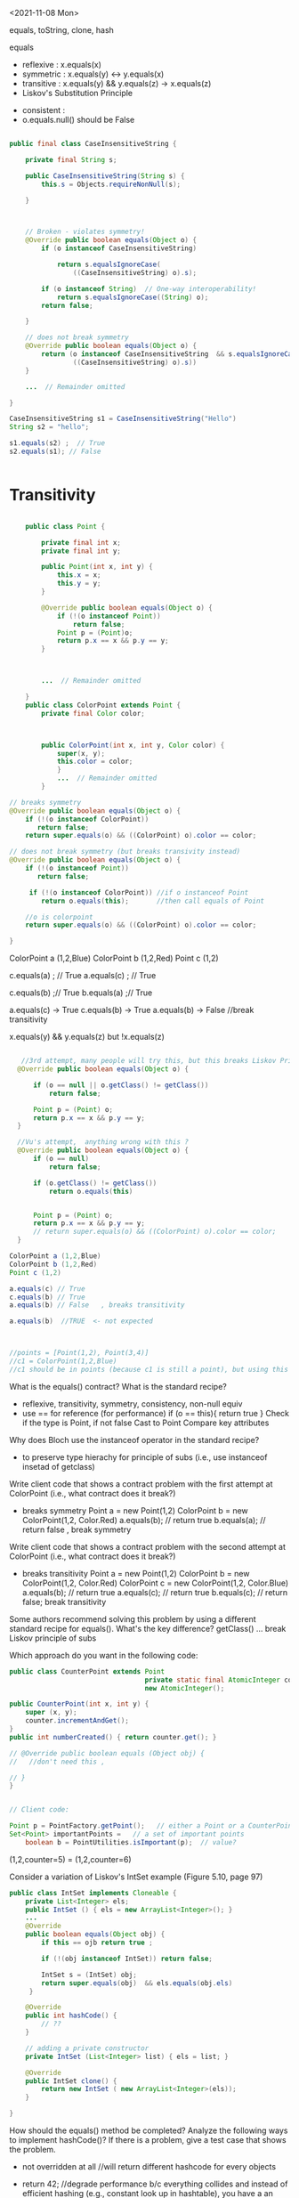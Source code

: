 <2021-11-08 Mon>

equals, toString, clone, hash

equals
- reflexive  :  x.equals(x)  
- symmetric  :  x.equals(y)  <->  y.equals(x)
- transitive :  x.equals(y) && y.equals(z)  -> x.equals(z)
- Liskov's Substitution Principle  


- consistent  :   
- o.equals.null()     should be False




#+begin_src java

  public final class CaseInsensitiveString {

      private final String s;

      public CaseInsensitiveString(String s) {
          this.s = Objects.requireNonNull(s);

      }



      // Broken - violates symmetry!
      @Override public boolean equals(Object o) {
          if (o instanceof CaseInsensitiveString)

              return s.equalsIgnoreCase(
                  ((CaseInsensitiveString) o).s);

          if (o instanceof String)  // One-way interoperability!
              return s.equalsIgnoreCase((String) o);
          return false;

      }

      // does not break symmetry
      @Override public boolean equals(Object o) {
          return (o instanceof CaseInsensitiveString  && s.equalsIgnoreCase(
                  ((CaseInsensitiveString) o).s))  
      }

      ...  // Remainder omitted

  }

  CaseInsensitiveString s1 = CaseInsensitiveString("Hello")
  String s2 = "hello";

  s1.equals(s2) ;  // True
  s2.equals(s1); // False


#+end_src


* Transitivity
  #+begin_src java

        public class Point {

            private final int x;
            private final int y;

            public Point(int x, int y) {
                this.x = x;
                this.y = y;
            }

            @Override public boolean equals(Object o) {
                if (!(o instanceof Point))
                    return false;
                Point p = (Point)o;
                return p.x == x && p.y == y;
            }



            ...  // Remainder omitted

        }
        public class ColorPoint extends Point {
            private final Color color;



            public ColorPoint(int x, int y, Color color) {
                super(x, y);
                this.color = color;
                }
                ...  // Remainder omitted
            }

    // breaks symmetry
    @Override public boolean equals(Object o) {
        if (!(o instanceof ColorPoint))
           return false;
        return super.equals(o) && ((ColorPoint) o).color == color;

    // does not break symmetry (but breaks transivity instead)
    @Override public boolean equals(Object o) {
        if (!(o instanceof Point))
           return false;

         if (!(o instanceof ColorPoint)) //if o instanceof Point
            return o.equals(this);       //then call equals of Point

        //o is colorpoint
        return super.equals(o) && ((ColorPoint) o).color == color;

    }
  #+end_src


  ColorPoint a (1,2,Blue)
  ColorPoint b (1,2,Red)
  Point c (1,2)

  c.equals(a) ; // True
  a.equals(c) ; //  True
  
  c.equals(b) ;// True
  b.equals(a) ;// True

  a.equals(c) -> True
  c.equals(b) -> True 
  a.equals(b) -> False  //break transitivity

  x.equals(y) && y.equals(z)  but !x.equals(z)



 
  #+begin_src java

       //3rd attempt, many people will try this, but this breaks Liskov Principle of substitution
      @Override public boolean equals(Object o) {

          if (o == null || o.getClass() != getClass())
              return false;

          Point p = (Point) o;
          return p.x == x && p.y == y;
      }

      //Vu's attempt,  anything wrong with this ?
      @Override public boolean equals(Object o) {
          if (o == null)
              return false;

          if (o.getClass() != getClass())
              return o.equals(this)


          Point p = (Point) o;
          return p.x == x && p.y == y;
          // return super.equals(o) && ((ColorPoint) o).color == color;
      }

    ColorPoint a (1,2,Blue)
    ColorPoint b (1,2,Red)
    Point c (1,2)

    a.equals(c) // True
    c.equals(b) // True
    a.equals(b) // False   , breaks transitivity

    a.equals(b)  //TRUE  <- not expected



    //points = [Point(1,2), Point(3,4)]
    //c1 = ColorPoint(1,2,Blue)
    //c1 should be in points (because c1 is still a point), but using this equals method, c1 is not in points because of diff types
  #+end_src



What is the equals() contract? What is the standard recipe?
  - reflexive, transitivity, symmetry, consistency, non-null equiv
  - use == for reference  (for performance)  if (o == this){ return true } 
    Check if the type is Point, if not false  
    Cast to Point
    Compare key attributes
   
Why does Bloch use the instanceof operator in the standard recipe?
 - to preserve type hierachy for principle of subs (i.e., use instanceof insetad of getclass)

Write client code that shows a contract problem with the first attempt at ColorPoint (i.e., what contract does it break?)
 - breaks symmetry
   Point a = new Point(1,2)
   ColorPoint b = new ColorPoint(1,2, Color.Red)
   a.equals(b); // return true
   b.equals(a); // return false  , break symmetry   

Write client code that shows a contract problem with the second attempt at ColorPoint (i.e., what contract does it break?)
- breaks transitivity
     Point a = new Point(1,2)
     ColorPoint b = new ColorPoint(1,2, Color.Red)
     ColorPoint c = new ColorPoint(1,2, Color.Blue)
     a.equals(b); // return true
     a.equals(c); // return true
     b.equals(c); // return false; break transitivity


Some authors recommend solving this problem by using a different standard recipe for equals().
What's the key difference?
getClass()  ...  break Liskov principle of subs

Which approach do you want in the following code:

        #+begin_src java
          public class CounterPoint extends Point
                                            private static final AtomicInteger counter =
                                            new AtomicInteger();

          public CounterPoint(int x, int y) {
              super (x, y);
              counter.incrementAndGet();
          }
          public int numberCreated() { return counter.get(); }

          // @Override public boolean equals (Object obj) {
          //   //don't need this ,  

          // }
          }


          // Client code:

          Point p = PointFactory.getPoint();   // either a Point or a CounterPoint
          Set<Point> importantPoints =   // a set of important points
              boolean b = PointUtilities.isImportant(p);  // value?

        #+end_src




(1,2,counter=5)  =  (1,2,counter=6)


Consider a variation of Liskov's IntSet example (Figure 5.10, page 97)
#+begin_src java
  public class IntSet implements Cloneable {  
      private List<Integer> els;
      public IntSet () { els = new ArrayList<Integer>(); }
      ...
      @Override
      public boolean equals(Object obj) {
          if this == ojb return true ;

          if (!(obj instanceof IntSet)) return false;

          IntSet s = (IntSet) obj;
          return super.equals(obj)  && els.equals(obj.els)
       }

      @Override
      public int hashCode() { 
          // ??
      }

      // adding a private constructor
      private IntSet (List<Integer> list) { els = list; }

      @Override 
      public IntSet clone() { 
          return new IntSet ( new ArrayList<Integer>(els));
      }

  }
#+end_src

How should the equals() method be completed?
Analyze the following ways to implement hashCode()? If there is a problem, give a test case that shows the problem.
- not overridden at all
  //will return different hashcode for every objects  
- return 42;
  //degrade performance b/c everything collides and instead of efficient hashing (e.g., constant look up in hashtable), you have a an inefficient operation (e.g., O(n) search instead of constant)
- return els.hashCode();
  //hash([1,2,3])  !=  hash([3,2,1])  != hash([3,1,3,2])
  //set([1,2,3]) == set(3,2,1)== set([3,1,3,2])
- int sum = 0; for (Integer i : els) sum += i.hashCode(); return sum;
  //sum(1,3)  =4  sum(0,4)

  result = hash(v1)
  result += 31 * v1  + has(v2)
  result += 31 * v1  + has(v3)







  




  

Equal :  ... HARD

only 2 out of 3,  shows example,  show how it breaks Liskov

getClass ... violating Liskov


Pg. 48 recipe

In class 9A (40 mins)

Equal contracts
reflex, symmetry, transitivity, liskov substitution variable

In class 9B (30 mins)


<2021-11-01 Mon>

HW assignment 7 (abs value in comparator)

-3, 3  abs(-3) == abs(3)   -3,3  => 3

-10 3    10  3     1



Generics 

- Summary
  - Generics are safer (type-safe and give errors at *compilation time*) than raw types (gives erros at *runtime*)
  - Raw types still allowed due to backward compability

    

Item 26: Don't use Raw Type

- List: raw
- List<E>: generics
- List<String>  parametrized type  


#+begin_src java

  // Now a raw collection type – don’t do this
     private final Collection stamps = …; // Contains only Stamps
  // Erroneous insertion of coin into stamp collection
     stamps.add(new Coin(…));   // Oops!  We’re set up for ClassCastException later

   for (Iterator I = stamps.iterator(); i.hasNext(); ) {
      Stamp s = (Stamp) i.next();       // Throws ClassCastException
       …//  Do something with the stamp
    }

  // Parameterized collection type - typesafe 
     private final Collection<Stamp> stamps = …;
     stamps.add(new Coin(…));  // result is instead a compile time error, which is good

  for(Stamp s: stamps){
    //do something with the stamp s
    }
#+end_src

#+begin_src java
      List<String> strings = new ArrayList<String>();
      unsafeAdd(strings, new Integer(42));
      String s = strings.get(0);  //can cause error at runtime

       // note use of raw types
       private static void unsafeAdd(List list, Object o) {
          list.add(o);
       }

      private static void unsafeAdd( List<Object> list, Object o) {
          list.add(o);
      }
#+end_src


Item 27: Suppress Warnings

#+begin_src java
    Set<Lark> exaltation = new HashSet();              // warning
    Set<Lark> exaltation = new HashSet<Lark>();              // no warning


    public <T> T[] toArray (T[] a) {
      if (a.length < size)
         @SuppressWarnings(“unchecked”)
         T[]results = (T[]) Arrays.copyOf(elements, size, a.getClass());
         return results
           
      System.arraycopy(elements, 0, a, 0, size);
      if (a.length > size)  a[size] = null;
      return a; }

  /*
    ArrayList.java:305: warning [unchecked] unchecked cast
  found   : Object[], required T[]    
      return (T[]) Arrays.copyOf(elements, size, a.getClass());
   ,*/

#+end_src


Item 28: Prefer Lists over Arrays
- Lists play well with Generics

- Arrays are covariant; and generics are invariant
  - array of type Sub is a subtype of array of type Super  (covariant)
  - List<Sub> NO relationship   List<Super>   (invariant)   

reifying  :  Arrays (information are carried to runtime) 
erasure  List (information not carried to runtime)

#+begin_src java
// Fails at runtime
Object[] objectArray = new Long[1];
objectArray[0] = “I don’t fit in!”;           // Throws ArrayStoreException

// Won’t compile
List<Object> o1 = new ArrayList<Long>();
o1.add(“I don’t fit in!”);                           //  Incompatible types
#+end_src


Item 29: Favor generic types
#+begin_src java
  public class Stack {                 // Original Version – no generics
     private Object [] elements;
     private int size = 0;
     private static final int CAP = 16;

     public Stack() { elements = new Object [CAP];}

     public void push( Object e ) {
        ensureCapacity(); 
        elements [size++] = e;
     }
     public Object pop() {
        if (size == 0) { throw new ISE(…); }
        Object result = elements [--size];
        elements[size] = null;
        return result;
     }

    # generify it
  public class Stack<E> {                 // Original Version – no generics
     private E [] elements;
     private int size = 0;
     private static final int CAP = 16;

     public Stack() {
       @supresswarning ...
       elements = new (E []) Object [CAP];

     }

     public void push( E e ) {
        ensureCapacity(); 
        elements [size++] = e;
     }
     public E pop() {
        if (size == 0) { throw new ISE(…); }
        E result = (...) elements [--size];
        elements[size] = null;
        return result;
     }
#+end_src

Item 30: Favor generic methods
#+begin_src java

  // Uses raw types – unacceptable! (Item 23)
  public static Set union (Set s1, Set s2)  {  
     Set result = new HashSet(s1);              // Generates a warning              
     result.addAll(s2);                                 // Generates a warning
     return result;
  }
  // Generic method 
     public static <E> Set <E> union (Set <E> s1, Set  <E> s2)  {  
     Set <E> result = new HashSet <E> (s1);              
     result.addAll(s2);                                 
     return result;
  }
#+end_src

Recursive Type Bound
#+begin_src 
public  static <T extends Comparable<T>>  T  max (List <T> list)
#+end_src

Item 31: Bounded Wildcards


#+begin_src java

    public class Stack <E> {       
       public Stack()
       public void push( E e ) 
       public E pop()
       public boolean isEmpty()
    }

      //  pushAll method without a wildcard type – deficient!
          public void pushAll( Iterable<E> src) {
             for (E e : src) { push(e); }
          }


     //  wildcard type for parameter that serves as an E producer
          public void pushAll( Iterable<? extends E> src) {
             for (E e : src) { push(e); }
          }


       // wildcard type for parameter that serves as an E consumer
         public void popAll ( Collection<? super E> dst) {
             while (!isEmpty()) { dst.add(pop()); }
        }

  # PECS: procer extends and consumer super
                     
#+end_src


#+begin_src java
  public class Chooser<T> {
      private final T[] choiceArray;

      public Chooser (Collection<T> choices) {
        @supresswarning..
          choiceArray = (T[]) choices.toArray();
      }

      public T choose() { 
          Random rnd = ThreadLocalRandom.current();
          return choiceArray [rnd.nextInt(choiceArray.length)];
#+end_src
   

#+begin_src java
  public class Chooser<T> {
     private final List<T> choiceList;


     // Rep invs: choiceList != null && size(choices) > 0

     // Requires/Precond: None
     // Post: if choices is null , throw IAE
     // Post: if choices is empty, throw exception
     // Post: !choices.contains(null), throw exception
     // Post: create a choooser with choices

     //Alternative way
     // Precondition: choices cannot be null, cannot be empty, cannot contain null
     // Post: create a choooser with choices
     public Chooser(Collection<T> choices) {
         if (choice.size() == 0) throw IllegalArException(); // ADD
         //if choice == null throw ...
         choiceList = new ArrayList<>(choices);
     }

     //Requires: None
     //Post/Effects: returns random choice in List<T> choiceList
     public T choose() {
         Random rnd = ThreadLocalRandom.current();
         return choiceList.get(rnd.nextInt(choiceList.size()));
     }


     public void addChoice(E choice) {
        /**
         ,* REQUIRES: None
         ,* EFFECTS: Throws IllegalArgumentException if choice == null, 
         ,* else add choice to the choiceList
         ,*/

         if (choice == null){
             throw new IllegalArgumentException();
         }

         choiceList.add(choice);
    }
#+end_src

//REQUIRE: x has type int
foo(int x)















- Homework assignment 7:
  Absvalue comparator (see schedule.org)

- Reflection: not too many used generics  
  
Item 26: Don't use Raw types (slide 4, 5)

Item 27: Handle Warnings  (slide 10)

Item 28: prefer Lists to Arrays (slide 11, 12)

- Arrays are covaraint; generics are invariants
  - array of Sub (i.e., Sub[]) is a subtype of array of Super (Super []) (design) -> covariant
  - But List <Sub> is not a subtype of List <Super), and vice versa -> invariant


Item 29: Favor generic types (#Slide 18, #19 Converting collection to generics)
#+begin_src java
  public class Stack ...
#+end_src

Item 30: Generic method / *Recursive Type Bound* (slide 22)
#+begin_src java
  max function
#+end_src

Item 31: Slide 28



<2021-10-25 Mon>

Assignment 6

Comparable vs Comparator

Comparable:


class Person implements Comparable{
   int age ..
   String name ...
   int years_in_college
   
   public int compareTo(Person p){
       age.compareTo(p.age); 
   }

}

class NamePerson impelments Comparator{
  public int compare(Person p1, Person p2){
  //compare name
  }
}

class YICPerson implements Comparator{
  public int compare(Person p1, Person p2){
  //compare yearsin college
  }

}

Collections.sort(persons, new NamePerson())


In-class Exercise 7


1. Approach 1
#+begin_src java
public static void findPersonOlderThan(List<Person> listOfPerson, int age) {
	for (Person p : listOfPerson) {
		if (p.getAge() >= age) p.printPerson();
	}
}
#+end_src

2. Approach 2
   

#+begin_src java
  public void AgeRange(ArrayList<Person> personArrayList, int lower, int upper){
              Iterator<Person> it = personArrayList.iterator();
              while(it.hasNext()){
                  Person person = it.next();
                  if(lower > person.getAge() && person.getAge() > upper) person.printPerson();
              }

#+end_src

3. Approach 3
   
#+begin_src java
  public static void printPersons(
          List<Person> roster, CheckPerson tester) {
          for (Person p : roster) {
              if (tester.test(p)) {
                  p.printPerson();
              }
          }
      }

  interface CheckPerson {
      boolean test(Person p);
  }


  class CheckPersonEligibleForSelectiveService implements CheckPerson {
      public boolean test(Person p) {
          return p.gender == Person.Sex.MALE &&
              p.getAge() >= 18 &&
              p.getAge() <= 25;
      }
  }



#+end_src

4. Approach 4
   #+begin_src java
     printPersons(
         roster,
         new CheckPerson() {
             public boolean test(Person p) {
                 return p.getGender() == Person.Sex.MALE
                     && p.getAge() >= 18
                     && p.getAge() <= 25;
             }
         }
     );


   #+end_src

5. Approach 5:Lambda Expression
   #+begin_src java

     printPersons(
         roster,
         (Person p) -> p.getGender() == Person.Sex.MALE
             && p.getAge() >= 18
             && p.getAge() <= 25
     );
   #+end_src


Java SE Lambda Expression tutorial






















Comparable vs Comparator


#+begin_src java

    //natural/default sorting
    class Employee implements Comparable {
       String name;
       public int compareTo(Employee o) {        
          return name.compareTo(o.name);
       }
    }

    //Collections.sort(employees);


  class IdComparator implements Comparator<Employee> {
     public int compare(Employee o1, Employee o2) {
        if (o1.getId() < o2.getId()) {
           return -1;        
        }else if (o1.getId() > o2.getId()) {          
           return 1;
        } else {
           return 0;        
        }
     }
  }

  class AgeComparator implements Comparator<Employee> {
     public int compare(Employee o1, Employee o2) {
        if (o1.getAge() < o2.getAge()) {
           return -1;        
        }else if (o1.getAge() > o2.getAge()) {          
           return 1;
        } else {
           return 0;        
        }    
     }
  }
  //Collections.sort(employees, new IdComparator());
  //Collections.sort(employees, new AgeComparator());

#+end_src


- Inclass Lambda



- Inclass 6


- Show DIG if have time 


- Quiz

-------------------------




Type-Checking or Type-Safety


Greyhound extends Dog extends Animal

Dog f(dog d){
 ...
 return g(d);
}

What is the signature of g?

T2 g(T1 x)

T1 :  Dog or Animal
T2:  Dog  or Greyhound




Greyground g (Greyhound x)  ?   NO (not TYPE-SAFE)
Greyhound g (Animal x)  ?   YES



Dog d =  Greyhound f(...)   
Animal a  = Greyhound f(...)








Inclass 5B

#+begin_src java
  class A:
      public void reduce (Reducer x)    
          // Effects: if x is null throw NPE 
          // else if x is not appropriate for this throw IAE
          // else reduce this by x

  class B:
      public void reduce (Reducer x) 
          // Requires: x is not null
        
          // Effects: if x is not appropriate for this throw IAE
          // else reduce this by x

  class C:
      public void reduce (Reducer x)   
          // Effects: if x is null return (normally) with no change to this
          // else if x is not appropriate for this throw IAE
          // else reduce this by x
#+end_src
        



B extends A.   Fail
Precondition Part:  B has stronger pre:  Fail
Postcondition Part: B has weaker post:  Fail  

-----------------------------------          
C extends A. 
Precondition Part: both have no preconds:  OK   
Postcondition Part:
- incompatible behaviors (a => b ,  b => a) :  Fails
- throwing NPE is stronger than return normally:  Fails
- return normally is better / stronger than giving an exception:  OK   
-----------------------------------          
A extends B.  
Precondition Part: OK, A has no precondition 
Postcondition Part: OK, A is stronger
OK, A == B

P        Q    (supertype)
 P'   Q'      (subtype)

P -> P'  -> Q' -> Q
P is stronger than P'
Q' is stronger than Q

-----------------------------------          
C extends B.  OK
Precondition Part: OK,  C has no precondition so weakest 
Postcondition Part:
- same postconditions (because of B's precond forbidding null) OK
- C's post is stronger (because it handles more cases)  OK
-----------------------------------                    

A extends C.
Precondition Part: none has precond OK
Postcondition Part: A is stronger OK
A is weaker :  Fail
-----------------------------------          






Liskov Substitution Principle (LSP)

If B is a subtype of A, B can always be subsituted for A

- B extends A  (B is a subtype of A  ,  A is a supertype of B)

- foo(A) =>  foo(B)


B should be more preicse than A,  strengthen properties of A
- if A has some N methods,  B will have those methods,  B can have extra ones,  B overrides those N methods
- An overriding method must have a stronger (or equal to) specification the the original method of A.
- Precondition (requires)
- Postcondition (effects)
- Specification: Precondition => Postcondition (partial correctness specification, total)    
- A's original method ~foo~   ~p => q~
- B's ~foo~:   ~p' => q'~ 

- more requires,  more preconditions

 ~p'~ has more constraints/requires than ~p~, then  ~p'~ is stronger. 


p' is stronger than p  ,     p' => q'  is stronger or weaker than p => q ? 


p -> q

p' -> q


p' -> p   DOES NOT MEAN p' -> q =>  p -> q


p -> q =>  p' -> q


1. WEAKEN the precondition p' of foo in B (i.e., make the precondition p' of B foo weaker than the precondion p of A's foo) (and keep the postconditions of both the same)

p -> p'  MEANS (p' -> q) -> (p -> q)

weakening the precondition of B's foo, allows B's foo to deal with MORE inputs than A's foo, thus B's is "better" or stronger than A's.

OR
2. STRENGTHEN the postcondition of foo in B (i.e., make the postcondition of B's foo stronger than A's foo) (keep the preconditions of both the same)

q' -> q  MEANS (p -> q') -> (p -> q)

   
A's foo return some animal , and B's foo return a cat  ,   thus B's foo is stronger than that of A



if A has a function
#+begin_src java
  A_foo(int x){
    //requires x as an integer
    //effects: returns a positive int
    }

  B_foo(int x){
      //requires x as a postive integer :  BAD (stronger precondition)
      //effects:  return an integer:  BAD (weaker postcondition)
    }
#+end_src




A:
foo() returns animal


B:
foo() returns a mamal


class Shape

class Triangle extend Shape




just types, then the Compiler will automatically checks and enforces LSP for us

T1' extends T1
T2' extends T2

--- contravariance and covariance
supertype       T1 foo (T2 x)
subtype         T1 foo (T2 x)
                   foo (T2' x)   #would violate Liskov principle 




T1x.foo()

T1'x.foo()


bar(T1x)
bar(T1'x)














































<2021-10-12 Tue>

Liskov Substitution principle

-  If B is a subtype of A,a B can always be substituted for an A

- B is permitted to strengthen properties and add properties
  – Fine to add new methods (that preserve invariants)
  – An overriding method must have a stronger (or equal) spec
B is not permitted to weaken a spec
  – No method removal
  – No overriding method with a weaker spec

Constraints on methods
– For each supertype method, subtype must have such a method
  • Could be inherited or overridden
Each overriding method must strengthen (or match) the spec: –
   Ask nothing extra of client (“weaker precondition”)
      - Requires clause is at most as strict as in supertype’s method
      -  Guarantee atleast as much(“stronger post condition”)
         • Effects clause is at least as strict as in the supertype method
         • No new entries in modifies clause
         • Promise more (or the same) in returns clause
         • Throws clause must indicate fewer (or same) possible exception types

*TYPE*
      Contra vs co-variance
supertype    T1 foo(T2)
subtype      T1' foo(T2')
      T2' is supertype of T2 (as T2' is weaker, contravariance)
      T1' is subtype of T1 (as T1 is stronger, covariance)

class A{
   A foo(A x);
}

class B extends A{
   A foo(B x); // Bad, strengthening precond
   B foo(A x); // OK,  strenthening postcond
   A foo(Object x); // OK , weakening precond
}
      
Object o = new Date() ;// OK,   new Date() returns a Date() which is stronger than Object
Date d = new Object(); // Not OK, compile time error 

dog a = ..
dog b = f(a)


dog f(dog d):
   ...
   return g(d)


can f returns greyhound ?  YES,    
can f returns animal ?  NO

can f takes greyhound ?  yes
can f takes germanshephard? yes

g: animal -> greyhound



*SPECIFICATION*
- Any property (e.g., invariants or specification) guaranteed by supertype must be guaranteed by subtype
  – The subtype is permitted to strengthen & add properties
  – Anything provable about an A is provable about a B
- No specification weakening
  - No method removal
  - An overriding method has
    - a weaker precondition:
      - cannot ask anything extra more from the client
      - if super_pre  is x < 5,
        - then sub_pre can be x < 4 ? no, bc x<4 => x<5
      -  then sub_pre can be x < 10? yes, bc x<5 => x<10
    - a stronger postcondition:
      - give result at least as strong as the overriden one


-supertype has a method f that takes in an int, and returns a positive int (e.g., absolute)
-subtype overrides f and
  - take positive int:  so strenghthen precond, this is bad because what used to work with negative is now broken
  - returns an int: so weakening postcond,  also bad because the return should be positive int, but now could return a neg



  



https://www.youtube.com/watch?v=PZlD39cd4Wk


Counter vs Counter2:

2 methods in Counter
Also 2 in Counter2 (get is inherit)
precondition: OK,  same (both True)
postcondition: NOT OK double doesn't make it bigger (incr), so this is not at least stronger than post of Counter.  (if we have some precondition saying this >= 0, then we are OK)




Method rules
- Subtype has all methods from supertype and more
- Client only has access to the methods (overriden or extra) of the subtypes, they cannot access methods of the supertype directly     

- Subtype Precondition:
  - can be weaken than supertype precond
    - i.e, ~presuper -> presub~
  - e.g., supertype precond : x > 5
  - subtype precond,  x > 4   (x > 5 => x> 4)
  - 

- Subtype Post:
  - can stregthen supertype post
    - i.e., ~presuper & postsub => postsuper~ 
    


In-class 5B

B extends A:  fails
Precond:  BAD
Post: really doesn't matter, already fail pre

C extends A: fails
Precond: Ok, no precond for both
Post: BAD,  supertype A does more (e.g., return NP when x is null)

A extends B: OK
precond:  OK,  A has no precond
post: Ok, A is stronger, throws exception (actually they are the same if we consider the precond of B)

C extends B: OK
precond: OK, C's precond is arguebly weaker
post: Ok, same post


A extends C: OK
precond: OK, none has precond
postcond:  A post is stronger if we consider returning exception is stronger.  But not OK if we reason that in C we expect a return but in A we don't get anything.
We can also say the postcondition is not compatible,  neither one is stronger or weaker,  so in that case it also not satisfies the requirement that sub post has to be stronger than super post

---

In-class 5A

<2021-10-04 Mon>


Iterator 

List<String> list  = new List<>();

list = [bat, cat, dog] ;

Iterator<STring> itr = list.iterator();   // iter = [b,c,d]

itr.next();    //return b ,   iter = [c,d]  so iter's contents can be stored in a STACK ADT 
itr.next();   // return c ,   iter = [d]
iter.hasNext(); return True,  iter =[d]
iter.next(); //return d ,   iter = []
iter.hasNext(); return False,  iter =[]
iter.next(); // raise Exception NSEE



next()
hasNext()
prev()
hasPrev() 

Iterator<STring> itr = list.iterator();     // itr.X = [b,c,d] itr.Y = []
itr.next(); // return b ,   itr.X = [c,d]   itr.Y = [b]
itr.next(); // return c ,   itr.X = [d]     itr.Y = [c,b]
itr.prev(); // return c,    itr.X = [c,d]   itr.Y = [b]
itr.prev(); // return b,    itr.X = [b,c,d] itr.Y = []
itr.prev() ; // raise NSEE ...


Iterator<STring> itr = list.iterator();     // itr.X = [b,c,d],  itr.nextCalled = False
itr.next() ;  // return b ,   itr.X = [c,d],   list = [b,c,d],  itr.nextCalled = True
itr.next() ;  // return c,   itr.X [d],  list = [b,c,d], itr.nextCalled = True

itr.remove(); //   itr.X = [d],  list = [a, d],  itr.nextCalled = False
itr.remove(); // raise ISE


public class Period {              
    private final Date start;
    private final Date end;

    /**
     * @param start the beginning of the period
     * @param end the end of the period; must not precede start
     * @throws IAE if start is after end
     * @throws NPE if start or end null
     */

    public Period (Date start, Date end) {
        if (start.compareTo(end) > 0) throw new IAE();
        this.start = start; this.end = end;  // Question 1
    }
    public Date start() { return start;}    // Question 2
    public Date end()   { return end;}      // Question 2

}


public class MyMaliciousClass extends Period{
    private Date myDate = new Date(0)

@override public Date start(){
    if (itsTime()){
        return myDate;  // this is mutable !
    }
    else{
        return super.start()
    }
}


public class LoanProvider{
    Period p;

    public LoanProvider (Period p, other stuff){
        this.p = p ; // no defense copy, Because Period is supposed to be immutable 
    }
}


Period m = new myMaliciousClass(); 
LoanProvider lp = new LoanProvider(m, ...) // will have start from myClass

















<2021-09-27 Mon>


F
F'

F == F'    F => F'  && F' => F


F =    x >= 5  && True && x >= 4
F' =   x >= 5  && x >= 4
F'' =  x >= 4  not correct
F''' = x >= 5

F = i >= 0 && N >= i
F' =   N >= 0

(i >= 0 && N >= i)  =>  N >= 0
N >=0  =>  (i >= 0 && N >= i)    (N=5,  i = 100)




(x >= 5 && x >= 4)   =>   x >= 4     TRUE
x >= 4   => (x >= 5 && x >= 4)   ? x = 4 
4 >= 4  =>  4 >= 5 && 4 >= 4
True =>  (False &&  True)
True =>  (False)

False


(x >= 5 && x >= 4)   =>   x >= 5   TRUE
(x >= 5)  => (x >= 5 && x >= 4)   TRUE 


"3-SAT" 

Convert Java/C++/Rust  => a (BIG) formula => 3-SAT (Verification condition)

Theorem Proving (SAT Solver,  SMT solver)


assignment
loop ()
...


NP-COMPLETE


Objects/ Classes

- analyze / verify method in ISOLATION
- M1,  M2, M3   ...
- M1,  M2,  M3   ... will not scale 

- Rep Inv

  IntSet, Poly

  Binary Tree
  - if a child != null (not leaf), then it will have 2 children
  - if a child == null (leaf), ...
  - constructor ,  ...  =>  valid BT (rep-inv will hold)
  - delete/add ,     => valid BT

  Binary Search Tree
  - content of the left child (node)  <= content of parent (node)
  -


class BinSearchTree:
    bool is_valid(...){
       ... 
    }
    
  
#+begin_src java
  public class Members {
      // rep-inv1: members != null

      // rep-inv2: members != null & no duplicates in members

      List <Person> members;   // the representation

      //  Post: person becomes a member
      public void join (Person person){
        if (!members.contain(person)){
          members.add(person);
        }
      }

      //  Post: person is no longer a member
      public void leave(Person person) {
        //rep-inv2 
          members.remove(person);

      }

    ...
  }

#+end_src

for each method : join and leave 
1. does it satisfy rep-inv1 ?  
   join: yes
   leave: yes
   
2. does it satisfy rep-inv2 ?
   join: no
   leave: yes

3. does it satisfy postcondition ?
   join: yes
   
   leave: NO if do not assume rep-inv2 (or no assumption)
          YES if do assume rep-inv2

3b.  if a method DOESNOT satisfy given rep, then do we need to check if satisfy the postcondition?
     no, if rep inv is broken, the code is wrong,  no need to check anything else
    
4. if the method doesn't method a rep inv,  modify the code so it does





abstract function:  toString()

Poly:


toString:  internal/concrete -> abstract  5x^4 + 3x^2




















Verifying methods class
- when analyzing a method, do not attempt to analyze other methods and their interactions
- will not scale
- should analyze each method in isolation
- use rep inv !

- Does the method establish and maintain rep-inv  ?
  - similar to inductive invariant (hold before and preserve through loop)
  - constructor: return obj satisfies the repr
  - mutator:  assume repr, maintain it 

Example :  Members.java

#+begin_src java
  public class Members {
      // Members is a mutable record of organization membership
      // AF: Collect the list as a set 
      // rep-inv1: members != null
      // rep-inv2: members != null & no duplicates in members

      List <Person> members;   // the representation

      //  Post: person becomes a member
      public void join (Person person) { members.add(person);}

      //  Post: person is no longer a member
      public void leave(Person person) { members.remove(person);}

  }
#+end_src
  - does method maintain rep-inv ?   does it satisfy the contract?
    - if the first one fails,  no point to do the rest

  - ~members != null~
    - join:  yes,  no assignment to members, we just add things to it,  so if it was not null when we enter the method then not null when we exit the method.
      - yes, satisfy the contract, because person becomes a member
    - leave: yes, maintain inv;
      - no, does not satisfy the contract (we haven't looked at or assume the duplicate repr inv)
      - to "repair" this,  we can do something like
        while (members.contains(person)){
           members.remove(person);
        }
      
  - ~members !=null and no duplicates~  (stronger)
    - join:  NO,  doesn't check if input person already a member. Counterexample ?
      - since doesn't preserve the repr, so don't care about contract 
      - repair: check if a person already a member, 

        
    - leave: yes, maintain repr inv
      - yes, satisfy the contract (using the repr,  person only in the list no more than once)


- Poly example
  #+begin_src java

    public class Poly {
    // Polys are immutable polynomial c0+c1x + c2x^2 + ..
    
        private int[] trms;
        private int deg;

        // Effects: returns the degree of this
        public int degree() {
           return deg;
        }
  #+end_src
  
<2021-09-20 Mon>
* * Lecture 4-1



Verification

- Testing
  - Dynamic Analysis: analyze the program runs
  - Run the program on some inputs ...
  - Strength: Fast, does not need to analyze complex code , ...
  - Weakeness:  could miss corner cases, ...
    
- Verification
  - Static Analysis: analyze the source code (AST, Bytecode ...)
  - Do not run the program 
  - Strenghths: attemp to reason about the program on *all* possible inputs
  - Weakenesses: slow, infeasible, analyze the program source code
  - For certain domains or applications, failure is not an option
    - Airbus :  ASTREE
    - NASA:  ...
    - Facebook
    - Amazon AWS: Amazon Formal Methods
    ... 
    
- Facebook INFER
  - Verification tool 
  

"Program testing are used to show the presence of bugs, but never to show their absence"  -- Dijkstra 1972 

- Hoare Logic
  {P} S {Q}    : Hoare tripple
  - Read:  assume P holds,  if S successfully executes, then Q holds
  - (Sir) Tony Hoare
    - Quick sort
    - NULL Pointer (billion dollar mistake)
    - Dining Philosopher / Monitor

{True} x := 5; {x=5}   // strongest postcondition
{True} x := 5; {True}
{True} x := 5; {x >= 0}
{True} x := 5; {x >= 5} // x=5 OR x=6 or X... 


{x == y}  x:= x + 3 {y = x - 3} // strongest condition
{x == y}  x:= x + 3 {x >= y}
{x == y}  x:= x + 3 {x > y}

{x > -1}  x:= 2*x + 3  {x <= 3} // X 
{x > -1}  x:= 2*x + 3  {x >= 1}    x = 1 OR x= 2 or X=3 ......  

{x > -1}  x:= 2*x + 3  {x >= 3} // STRONGEST post condition

x = 0  ...  x = 3    x >= 3
x = 1  ...  x = 5
x = 2 ...   x = 7
.....

{x==a}  if x < 0: x = - x {x == |a|}
{True}  if x < 3: x = 10 else: x = 20  { x == 10 || x == 20 }

{False} x := 3 {x != 3}
{False} x := 3 {False}
{False} x := 3 {x= any int}

{x < 0}  while(x!=0) x:= x - 1 {X < 0}
{x < 0}  while(x!=0) x:= x - 1 {ANYTHING}

Partial Correctness: 
- Talk about compilers if have time   
  - assume P holds,  *if* S successfully executes, then Q holds


{True} x := 5 {x=5 or x= 6 or x > 6}  *valid*
{True} x := 5 {x > 6}  *invalid* 
{x == 5}  x += 2  {x < 7}  # x == 7 does not imply *x < 7*


{x < y} z:= x/y  {z < 1}   *Invalid* y=0 
{x = 0} z:= x/y  {z < 1}   *Invalid* x=0, y=0 
{y != 0} z:= x/y  {z < 1}  *Invalid* x = 2 , y =1  
{x < y & y != 0} z:= x/y {z <1} *invalid*   x=-2,  y=-1

{0 < x < y & y != 0} z:= x/y {z <1} *valid*   weakest precondition 
{x = 1 & y = 2} z:= x/y  {z < 1}  *Valid*  
{x = 2 & y = 4} z:= x/y {z <1} *valid*



** Verification using Hoare logic
- To prove ={P}  S  {Q}=  is valid,   we check if  ~P =>  WP(S, Q)~
  - `WP`: a function returning the weakest precondition allowing the execution of S to achieve Q

- S is an ASSIGNMENT statement 
  - WP(x := E, Q) = Q[x/E]
    WP(x := 3, {x + y = 10}) =  3 + y = 10  =   y = 7
    
  - {y==7} x := 3 {x + y = 10}

    WP(x := 3, {x + y > 0) =  3 + y > 0  = y > -3
  - {y > -3}  x := 3 {x + y> 0}

- S is a LIST of Statements
  - WP(S1; S2; S3 ...;  Q)  = WP(S1, WP(S2;S3;.., Q))
  - wp(x:=x+1; y = y*x, {y=2*z})

    {y*(x+1)=2*z} x:=x+1; {y*x=2*z} ; y := y*x, {y=2*z}

    wp(y:=y*x, {y=2*z}) =  y*x=2*z
    wp(x:=x+1, {y*x=2*z}) = {y*(x+1)=2*z}

    WP(x:=x+1, y=y*x, {y=2*z}) = WP(x:=x+1,WP(y=y*x, {y=2*z}))
                               = WP(x:=x+1, {y*x=2*z})
                               = {y*(x+1)=2*z}

- S is CONDITION
  wp(...)
  
- S is a LOOP                               
  - {x <= 99 or x = 100} while (x < 100) x = x+ 1; {x=100}
  - {x <= 100} while (x < 100) x = x+ 1; {x=100}
  - WP(while, Q) = loop invariant of the while loop

     - *Loop invariant*: captures the meaning of the loop (manually provided by you)
        -  property that holds when the loop entered 
        -  is preserved after the loop body is executed  (inductive loop invariant)


#+begin_src java
  {N >= 0}

  {0 <= N}
  i := 0 ;

  {i <= N}//wp for the while loop below wrt to Q= i == N using i <= N
  {False} //wp for the while loop below wrt to Q= i == N using N >= 0

  //LOOP INV:  i <= N
  //LOOP INV: i <= 0  # NOT LOOP INV
  //LOOP /inv : i>=0 
  //LOOP INV :  N >= 0
  //LOOP INV:  TRUE

  while(i < N){
      i := N;
  }

  {i == N}

#+end_src

- WP(while[I] B do S,  {Q}) =
   1. I and
   2. (I &b) => wp(S,I)
   3. (I &!b) => Q

- using ~i <= N~ as loop invariant to prove program
  - wp(while[i<=N] i < N do i:=N, {i == N}) =
    1. ~i <= N~
    2. ~(i <= N & i < N)   => wp(i:=N, {i<=N})~
       ~i < N  =>   N <= N ~
       ~i < N =>  True~
       ~True~
       
    3. ~i <= N & !(i<N) => i == N~
        ~i == N => i == N~
        True
        
    =  ~i <= N~

~wp(while[i<=N] i < N do i:=N, {i == N}) = i <= N~


wp(i:=0; {i<=N}) = 0 <= N

P => wp(...)
N>=0  => 0 <= N

- using ~N >= 0~
- wp(while[N >= 0] i < N do i:=N, {i == N}) =
  1. ~N >= 0~
  2. ~(N >=0 & i < N) => wp(i := N, N >= 0)~
      -   ~(N >=0 & i < N) => i >= 0~
        
  3. ~N >=0 & !(i<N) => i ==N~
     ~(N >= 0 & i >= N) => i == N~
     ~i>= 0  => i == N~
     ~False~
 =  False  
 

N >= 0 => False   N= 5    = True => False     !True or False  = False or False  = False
False 

Demorgan Law

a => b   ==  !a or b


!a or True  == True
!a or b
!(i == N)  or (i==N)  = True

a and b and c

b == true  =>  a and c















  
  

* Lecture 4
**  Reflection
   - Invariants
   - Invariants vs Precondition
   - toString:  abstraction function that takes internal representation (e.g., arrays, vectors) and abstract it for the client (e.g., polynomials)
   -  Correctness
     - Testing vs Verification
     - Dijsktra
     - Satisfy contracts (specifications)
** Verification
   - Verification vs Testing: very different
   - Testing: correct over sample inputs
     - number of inputs is infinite ,  so can only sample a small finite set
   - Verification: the implementation is correct with respect to the specification.
     - Correctness: Mathematical definition, a proof
     - Theorem proving ..

** Abstract Function and RepInv
      - Abstraction Function:  maps rep internal data to the astract object
        - e.g., Liskov's PolyClass (uses arrays)  => mathematical polynomial objects
        - =toString= is often used as an abstraction function
      - Rep invariant:
        - Example:  binary tree (2 children),  binary search tree (binary tree and lc <= rc),
        - IntSet:
          #+begin_src java
            // c.els ≠ null &&
             // (all elements of c.els are integers)
            // for all integers i. c.els[i] is an Integer && 
            // for all integers i , j. (0 <= i < j < c.els.size ⇒
            // no duplicates in c.els
            //     c.els[i].intValue ≠ c.els[j].intValue )
          #+end_src
        - =repOK= use to check rep invariant (used in various constructors and methods to check if the rep invs are establish or preserved)

          
** OO Verification
    - Main keys to verification
      - verify each method one by one,  once verified wrt to the contract,  we can now just use the contract
   
   - establish or maintain rep invariant
          - constructor: establish rep invariants
          - mutator:  maintain/preserves the rep invariants
          - inductive :  constructor(base) inductive case (muttator)
      - Contract:
        - given rep inv as assumption, given preconditions as assumptions, does postcondition hold?

    - Verification diagram
      Abstract Stage (Poly, Set)

        
<2021-09-13 Mon>

Lecture 3
RECORD
HW2:
- Pick some volunteer  (example code: https://www.youtube.com/watch?v=dacJdCgm-dM  5:31)

TEAM 2

- should not have checks or code for precondition (it’s assumed )
- contracts format
    - javadoc (preferred)
    - Liskov (effects, modifies etc)
- Report all errors at once or one by one 
    - no standard
    - one by one (compilers style)
- Reflections
    - Immutable: Many mention threat safe as an advtange of immutable;  also easy to compare
    - Mutable: may be faster, doesn't have to recreate the whole thing when changing something

*immutability over mutability?*
1. Prevents corruption of objects and the data they hold as the object cannot be updated.
2. Data is predictable. Once created cannot be modified.
3. Comparing two immutable objects is easier. We can just compare the reference of the object.
4. Immutable objects are thread safe and is useful to share data in multithreaded applications.
5. Testing: Testing will be easy for immutable objects.

*o mutability over immutability?*
1. Mutable objects can be used when we do not know the actual size of the input data. Size can be
variable which is an advantage of mutable objects over immutable objects.
2. Objects can be modified post its creation. This memory efficient as we just update the reference
instead of creating a new object.
3. Mutable classes provide methods to update the data.


# - Data abstraction
#     - Creators: create objects (constructors are special kinds of creators)
#     - Producers: (???)
#         - create objects of their type based on existing objects
#         - typically used in immutable data types
#     - Mutators:
#         - modify objects of their type
#         - typically used in mutable data types
#     - Observers
#         - 
# - Disadvantage: Performance
#     - typically approach:  provide both Immutable and muttation. 
#     - E.g., Java library:
#         - String (Immutatble)
#         - StringBuilder (companion mutable class)

- Poly.java :  show the code
    - What is a polynomial ? Ask student
        - Should describe high level (client perspective), not implemented
        - Wikipedia: expressions consisting of terms, which are variables and coefficients
        - Also involve operations such as mult, addition, subtraction, non-neg int exponentiation
    - How to implement polynomial?  
        - Coef:  integer coef
        - Exponent:  non-neg ints
        - 1 variable (just x) 
    - Poly code
        - Effects (Poly constructor):  would it be ok if we say “initialize array to 0 and such”,  no it’s wrong,  it’s implementation level,  not specification 
        - Think about this as “if I change my code,  would the specification still hold?”  If yes, then specification is good, otherwise,  incorrect 
    - ADD:
        - why so ugly?
        - Because she has a constraint such that doesn’t trailing zeros …
        - last thing in array is a non-negative coefficient
- In class exercise: 2A QUEUE 
    - Queue is currently mutable
    - convert it to immutable
    - ALSO put/change the contracts on both the ORIGINAL (mutable version) and immutatable version
    - 30 mins
    - 
   #+begin_src java

     public class Queue <E> {

         private List<E> elements;
         private int size;

         public Queue() {   
             this.elements = new ArrayList<E>();
             this.size = 0;
         }

         public void enQueue (E e) {
             elements.add(e);
             size++;
         }

         public Queue<E> enQueue_producer (E e) {
             Queue<E> queue = new Queue<>();
             queue.elements.addAll(this.element);
             queue.elements.add(e);
             queue.size = this.size + 1;
             return queue;
         }

         //Effect: remove and return the front element of queue (this)
         //Modifies: contents of queue
         //@throw ISE if queue is empty  (DO NOT USE SIZE)
         public E deQueue () {
             if (size == 0) throw new IllegalStateException("Queue.deQueue");
             E result = elements.get(0);
             elements.remove(0);
             size--;
             return result;
         }

         //Effect: return a queue that is like this but without the front element
         //Modifies: none 
         //@throw ISE if queue is empty  (DO NOT USE SIZE)
         public Queue<E> deQueue_producer () {
             if (size == 0) throw new IllegalStateException("Queue.deQueue");

             Queue<E> queue = new Queue<>();
             queue.elements.addAll(this.element);
             //E result = queue.elements.get(0);
             queue.elements.remove(0);
             queue.size--;
             return queue;//return result


         }

         public boolean isEmpty() {
             return size == 0;
         }

     }

     public static void main(String [] args){
         Queue <String> q = new Queue<>();
         q.enQueue("cat");
         q.enQueue("dog");
         q.deQueue();// return cat 
     }
   #+end_src


*** Invariants:
**** definition    
**** Invariant locations :
     - at the end,  post condition 
     - loop invariant
       - hold at the loop entrance
       - preserves through the loop body
         
     #+begin_src 
      {N >= 0}

      i = 0
      while (i < N):
         i++

# loop invs
# i < N   # not a loop invariant because at first loop entrance, when N = 0  ,  i is NOT < N
# i >= 0 # YES , loop inv
# N >= 0   #  YES, loop inv
# i <= N   # YES, loop inv 

#  N >= -10
#  N >= -11000

     #+end_src



AF:  mapping from (concrete state) representation state to abstract state  (often many to 1,  why, because abstractions forget details)

    e.g.,  (2, [5,0,3])  ->  5 + 3x^2
           (2, [5,0,3,0])  -> 5 + 3x^2   ... but Liskov's implementation not allows this

     rep-inv: implementation details !!!! talk about the specific representation (programmer/Liskov's choice)
     
     #+begin_src txt
     trms != null
     terms.length >= 1
     deg = trms.length - 1
     deg >= 0  =>  c.terms[deg] != 0

     #+end_src

     
Option to 
- Multiple Share screen
- Allow people to join to break out rooms

<2021-08-26 Thu>
** Quiz:
   binary search
   - write pre/post/modifies
   - total vs **

partial Reflection:
   - precondition (purely specification):  undefine behavior
   - exception (more implementation): turn undefine behavior into defined ones
   - checked exception (i.e. these that you should explicitly catch or rethrow):
     - Block: To summarize, throw checked exceptions for recoverable conditions and unchecked exceptions for programming errors. When in doubt, throw unchecked exceptions.
     - Liskov:
       - You should use an unchecked exception only if you expect that users will usually write code that ensures the exception will not happen, because
        • There is a convenient and inexpensive way to avoid the exception.
        • The context of use is local.
       - Otherwise, use checked

Otherwise, you should use a checked exception.
     Most prefer Bloch's ...
   - security:
     - some group mention about parseHttpRequestLine ..
     - fuzzing : generating weird, unexpected inputs ... hoping for weird/undefined/unexpected behaviors that can be exploited

** Contract
   (powerpoint)
   - {P} S{Q}:  Hoare tripple
     - P , S, Q
     - assume terminaton
     - customer (client) needs to establish P
     - Implementer (service) assume P
     - Implementer needs to establish Q (assume P)
     - Customer assumes Q
     - Bug: if both client/server do their job: good
     - if precondition is not satisfied, customer is wrong (client has bug)
     - if postcond is not satisfied, implementer is wrong (service has a bug)

   - sqrt example:
     sqrt(x):
        pre:  x >= 0
        what if x is negative?
        post:  r*r = x +/ epsilon

   - Precondition:
     - as weak as possible  (True is the weakest)
     - but lots of work, so Server prefers STRONGER (e.g., sqrt example:  if pre is weak/nothing, then SERVER has to handle more corner cases,  if if pre is stronger (e.g., x >= 0) , then SERVER doesn't have to handle as much
       
   - Postcondition:
     - as strong as possible  (False is the strongest)
     - but lots of work !  so Server prefers WEAKER post conditions (less things to do),  e.g.,  if post for sqrt is just return a number, then very easy


     
** Abstraction
   - focuses on what (not how)
     - signature: formal parameters, return types, etc
     - isPrime:  detemrine if arg is prime is important ,   how this is determine is irrelevant
** Specifications/Contracts
   
   - Informal (English, remove example): easier to write but vague
** Signatures/Header
   - requires/modifies/effects   in comments
   - requires/precond: partial vs total  (partial: only for certain input so have require/preconditions,  total: for all correct type inputs, so precondition is TRUE, i.e. no precondition/require clause)
   - modifies: input modification -> side-effect
   - effects/postcond:  under assumption that requires are satisfied  (x' or x_post)
   - Precondition: weakest is best,  nothing (i.e., True) is even better
   - weaker vs stronger

** Implementation
   - Adhere to specifications
   - weaker vs stronger  , e.g., if specification says return a number, then always return 3 is ok.  but if specification says return an odd number, then cannot return any number.
   - 
     
** Exception (Bloch item 69)

** Checkvs vs Unchecked (Bloch item 70)
   - check exception:  recoverable
     - force the caller to handle the exception
     - IOException:  file not found,  well probably can have a backup , default one       
   - unchecked exception:
     - recovery not possible
     - NPE: if you pass me a null pointer, and I try to dereference it, well then I should get NPE.  Not much I can do to turn a null pointer into a non-null pointer.  
       



** Item76: Strive for Failure Atomicity
   - failed method invocation should leave the object in the state that it was prior to the invocation
   - ways to achieve this
     - design immutable objects (tuples, string vs arrays, set)
       - performance, easy to reason about that (will spend more time later)
     - check the inputs
     - order the computation : parts that fail come before modification
     - write recovery code:  allow objecet to roll back its state
     - perform the operations on temporary copy of the object



** WARNING: will make people share your answers ...
   Look at Javadoc for ArrayList
   

** in class 1A

#+begin_src java
public static List<Integer> tail (List<Integer> list) {

    // REQUIRES: ???
    // EFFECTS:  ???
  if(list.size() == 0) throw new IllegalAccessException() ..
    List<Integer> result = new ArrayList<Integer>(list);
    result.remove(0);
    return result;
}
#+end_src


https://docs.oracle.com/javase/7/docs/api/java/util/ArrayList.html


- what does it do?

- write partial specs for happy paths (where it works) ,
  A: last 2 cases
- rewrite to be total.  A: add addition things to postconditions so that we can remove preconditions
  @throws NPE if list is null
  @throws IOOBE if list is empty (because of remove in javadoc)

  
- IOBE :  does not match the exception (if list is empty, throw IOB)

- instead of IOBE,  throw IllegalAccessException

- no need to do nullpointer exception because .size() will throw   

  
** In class 1B (20 mins)



-----


- turn on recording

- introducing myself (in NE, taught compilers etc)

- SCHEDULE
  - give plenty of time to read the assignment,  might have few pages, but lots of stuff in there


** <2021-08-23 Mon>
   - Correctness:
     -- specification  or contract ...
     -- code is correct if it satisfies the contract
     -- if you give it no contract, well then anything would be correct
     -- so you want strong and precise contract

     
     
   - Pre/Post conditions

   - sort list  : 
     - preconds:  input is a list of *comparable* items
     - postcond:
       - output is sorted
       - output is a permutation of data input






   - =void remove()=
     Removes from the underlying collection the last element returned by this iterator (optional operation). This method can be called only once per call to next(). The behavior of an iterator is unspecified if the underlying collection is modified while the iteration is in progress in any way other than by calling this method.

   Throws:
   - UnsupportedOperationException - if the remove operation is not supported by this iterator
   - IllegalStateException - if the next method has not yet been called, or the remove method has already been called after the last call to the next method


   List<String>l = ... // [cat, dog, mouse]
   Iterator<String> itr = l.iterator();

   itr.next();    // cat
   itr.next(); // dog


   itr.next();  // cat
   l.add("elephant");
   itr.next();  // anything can happen, depends on Java implementation,  probably return an exception (Concurrent modification)

* INCLASs object   
  - Group break out , do in-class ,  45 mins
  - turn recording OFF

  - after break,  turn on recording



